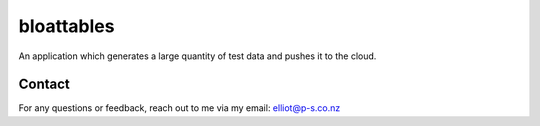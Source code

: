 bloattables
============

An application which generates a large quantity of test data and pushes
it to the cloud.

Contact
-------

For any questions or feedback, reach out to me via my email:
elliot@p-s.co.nz
